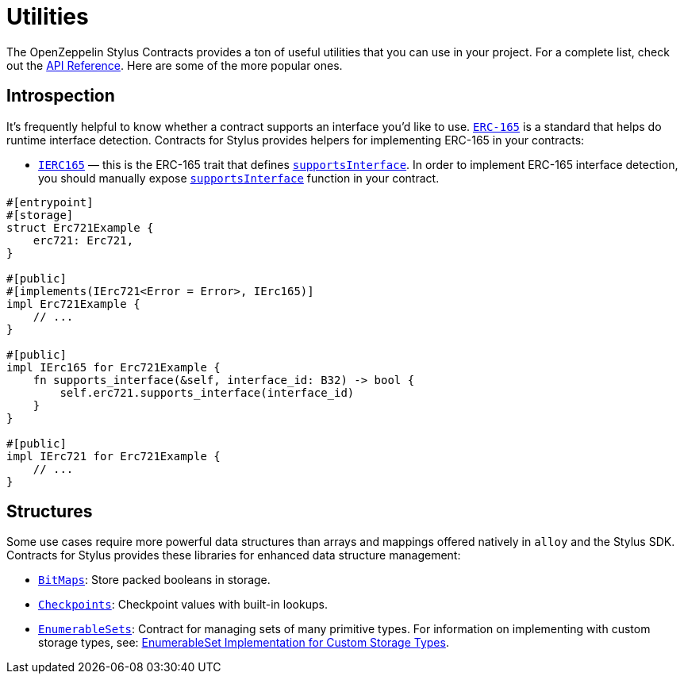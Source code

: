 = Utilities

The OpenZeppelin Stylus Contracts provides a ton of useful utilities that you can use in your project.
For a complete list, check out the https://docs.rs/openzeppelin-stylus/0.3.0-rc.1/openzeppelin_stylus/utils/index.html[API Reference].
Here are some of the more popular ones.

[[introspection]]
== Introspection

It's frequently helpful to know whether a contract supports an interface you'd like to use.
https://eips.ethereum.org/EIPS/eip-165[`ERC-165`] is a standard that helps do runtime interface detection.
Contracts for Stylus provides helpers for implementing ERC-165 in your contracts:

* https://docs.rs/openzeppelin-stylus/0.3.0-rc.1/openzeppelin_stylus/utils/introspection/erc165/trait.IErc165.html[`IERC165`] — this is the ERC-165 trait that defines https://docs.rs/openzeppelin-stylus/0.3.0-rc.1/openzeppelin_stylus/utils/introspection/erc165/trait.IErc165.html#tymethod.supports_interface[`supportsInterface`]. In order to implement ERC-165 interface detection, you should manually expose https://docs.rs/openzeppelin-stylus/0.3.0-rc.1/openzeppelin_stylus/utils/introspection/erc165/trait.IErc165.html#tymethod.supports_interface[`supportsInterface`] function in your contract.

[source,rust]
----
#[entrypoint]
#[storage]
struct Erc721Example {
    erc721: Erc721,
}

#[public]
#[implements(IErc721<Error = Error>, IErc165)]
impl Erc721Example {
    // ...
}

#[public]
impl IErc165 for Erc721Example {
    fn supports_interface(&self, interface_id: B32) -> bool {
        self.erc721.supports_interface(interface_id)
    }
}

#[public]
impl IErc721 for Erc721Example {
    // ...
}
----

[[structures]]
== Structures

Some use cases require more powerful data structures than arrays and mappings offered natively in `alloy` and the Stylus SDK.
Contracts for Stylus provides these libraries for enhanced data structure management:

- https://docs.rs/openzeppelin-stylus/0.3.0-rc.1/openzeppelin_stylus/utils/structs/bitmap/index.html[`BitMaps`]: Store packed booleans in storage.
- https://docs.rs/openzeppelin-stylus/0.3.0-rc.1/openzeppelin_stylus/utils/structs/checkpoints/index.html[`Checkpoints`]: Checkpoint values with built-in lookups.
- https://docs.rs/openzeppelin-stylus/0.3.0-rc.1/openzeppelin_stylus/utils/structs/enumerable_set/index.html[`EnumerableSets`]: Contract for managing sets of many primitive types. For information on implementing with custom storage types, see: xref:enumerable-set-custom.adoc[EnumerableSet Implementation for Custom Storage Types].
